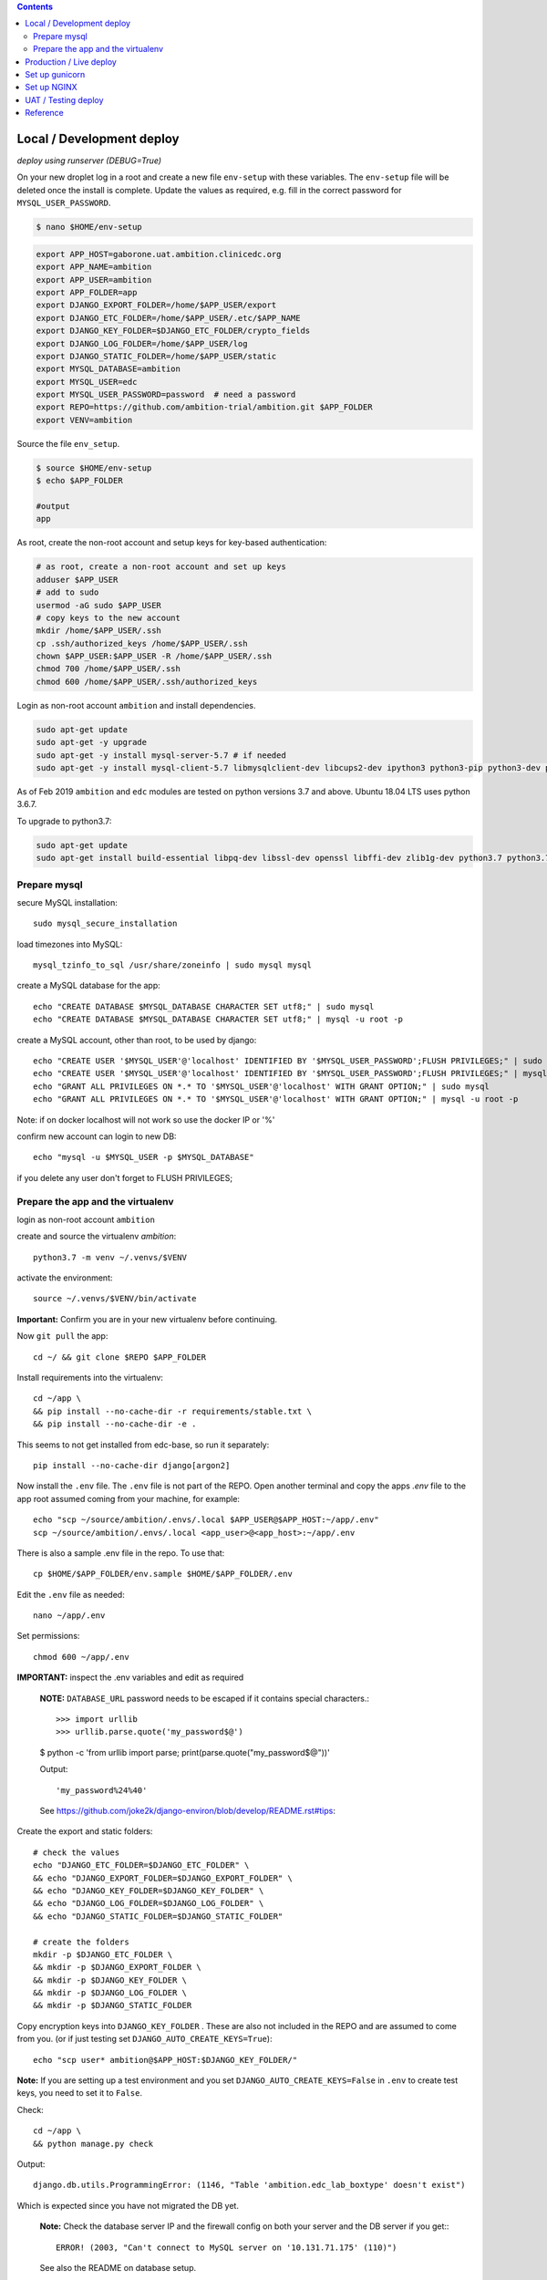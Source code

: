 
.. contents:: Contents
   :depth: 2
   :backlinks: top


Local / Development deploy
------------------------

*deploy using runserver (DEBUG=True)*

On your new droplet log in a root and create a new file ``env-setup`` with these variables.
The ``env-setup`` file will be deleted once the install is complete.
Update the values as required, e.g. fill in the correct password for ``MYSQL_USER_PASSWORD``. 

.. code-block:: bash

	$ nano $HOME/env-setup

.. code-block:: bash

	export APP_HOST=gaborone.uat.ambition.clinicedc.org
	export APP_NAME=ambition
	export APP_USER=ambition
	export APP_FOLDER=app
	export DJANGO_EXPORT_FOLDER=/home/$APP_USER/export
	export DJANGO_ETC_FOLDER=/home/$APP_USER/.etc/$APP_NAME
	export DJANGO_KEY_FOLDER=$DJANGO_ETC_FOLDER/crypto_fields
	export DJANGO_LOG_FOLDER=/home/$APP_USER/log
	export DJANGO_STATIC_FOLDER=/home/$APP_USER/static
	export MYSQL_DATABASE=ambition
	export MYSQL_USER=edc
	export MYSQL_USER_PASSWORD=password  # need a password
	export REPO=https://github.com/ambition-trial/ambition.git $APP_FOLDER
	export VENV=ambition


Source the file ``env_setup``.

.. code-block:: bash
	
	$ source $HOME/env-setup
	$ echo $APP_FOLDER
	
	#output 
	app

As root, create the non-root account and setup keys for key-based authentication:

.. code-block:: bash

	# as root, create a non-root account and set up keys
	adduser $APP_USER
	# add to sudo
	usermod -aG sudo $APP_USER
	# copy keys to the new account
	mkdir /home/$APP_USER/.ssh
	cp .ssh/authorized_keys /home/$APP_USER/.ssh
	chown $APP_USER:$APP_USER -R /home/$APP_USER/.ssh
	chmod 700 /home/$APP_USER/.ssh
	chmod 600 /home/$APP_USER/.ssh/authorized_keys


Login as non-root account ``ambition`` and install dependencies.

.. code-block:: bash

	sudo apt-get update
	sudo apt-get -y upgrade
	sudo apt-get -y install mysql-server-5.7 # if needed
	sudo apt-get -y install mysql-client-5.7 libmysqlclient-dev libcups2-dev ipython3 python3-pip python3-dev python3-venv python3-cups python3-venv redis-server nginx curl


As of Feb 2019 ``ambition`` and ``edc`` modules are tested on python versions 3.7 and above. Ubuntu 18.04 LTS uses python 3.6.7.

To upgrade to python3.7:

.. code-block:: bash

	sudo apt-get update
	sudo apt-get install build-essential libpq-dev libssl-dev openssl libffi-dev zlib1g-dev python3.7 python3.7-venv python3-pip python3.7-dev


Prepare mysql
+++++++++++++

secure MySQL installation::

	sudo mysql_secure_installation

load timezones into MySQL::

	mysql_tzinfo_to_sql /usr/share/zoneinfo | sudo mysql mysql

create a MySQL database for the app::

	echo "CREATE DATABASE $MYSQL_DATABASE CHARACTER SET utf8;" | sudo mysql
	echo "CREATE DATABASE $MYSQL_DATABASE CHARACTER SET utf8;" | mysql -u root -p

create a MySQL account, other than root, to be used by django::

	echo "CREATE USER '$MYSQL_USER'@'localhost' IDENTIFIED BY '$MYSQL_USER_PASSWORD';FLUSH PRIVILEGES;" | sudo mysql
	echo "CREATE USER '$MYSQL_USER'@'localhost' IDENTIFIED BY '$MYSQL_USER_PASSWORD';FLUSH PRIVILEGES;" | mysql -u root -p
	echo "GRANT ALL PRIVILEGES ON *.* TO '$MYSQL_USER'@'localhost' WITH GRANT OPTION;" | sudo mysql
	echo "GRANT ALL PRIVILEGES ON *.* TO '$MYSQL_USER'@'localhost' WITH GRANT OPTION;" | mysql -u root -p

Note: if on docker localhost will not work so use the docker IP or '%'


confirm new account can login to new DB::

	echo "mysql -u $MYSQL_USER -p $MYSQL_DATABASE"

if you delete any user don't forget to FLUSH PRIVILEGES;


Prepare the app and the virtualenv
++++++++++++++++++++++++++++++++++

login as non-root account ``ambition``

create and source the virtualenv `ambition`::

	python3.7 -m venv ~/.venvs/$VENV

activate the environment::

	source ~/.venvs/$VENV/bin/activate

**Important:** Confirm you are in your new virtualenv before continuing.

Now ``git pull`` the app::

	cd ~/ && git clone $REPO $APP_FOLDER

Install requirements into the virtualenv::

	cd ~/app \
	&& pip install --no-cache-dir -r requirements/stable.txt \
	&& pip install --no-cache-dir -e .

This seems to not get installed from edc-base, so run it separately::

	pip install --no-cache-dir django[argon2]


Now install the ``.env`` file. The ``.env`` file is not part of the REPO. Open another terminal and copy the apps `.env` file to the app root
assumed coming from your machine, for example::

	echo "scp ~/source/ambition/.envs/.local $APP_USER@$APP_HOST:~/app/.env"
	scp ~/source/ambition/.envs/.local <app_user>@<app_host>:~/app/.env

There is also a sample .env file in the repo. To use that::

	cp $HOME/$APP_FOLDER/env.sample $HOME/$APP_FOLDER/.env

Edit the ``.env`` file as needed::
	
	nano ~/app/.env

Set permissions::

	chmod 600 ~/app/.env

**IMPORTANT:** inspect the .env variables and edit as required

  **NOTE:** ``DATABASE_URL`` password needs to be escaped if it contains special characters.::

  >>> import urllib
  >>> urllib.parse.quote('my_password$@')

  $ python -c 'from urllib import parse; print(parse.quote("my_password$@"))'
  
  Output::
	
	'my_password%24%40'

  See https://github.com/joke2k/django-environ/blob/develop/README.rst#tips::

Create the export and static folders::
	
	# check the values
	echo "DJANGO_ETC_FOLDER=$DJANGO_ETC_FOLDER" \
	&& echo "DJANGO_EXPORT_FOLDER=$DJANGO_EXPORT_FOLDER" \
	&& echo "DJANGO_KEY_FOLDER=$DJANGO_KEY_FOLDER" \
	&& echo "DJANGO_LOG_FOLDER=$DJANGO_LOG_FOLDER" \
	&& echo "DJANGO_STATIC_FOLDER=$DJANGO_STATIC_FOLDER"

	# create the folders
	mkdir -p $DJANGO_ETC_FOLDER \
	&& mkdir -p $DJANGO_EXPORT_FOLDER \
	&& mkdir -p $DJANGO_KEY_FOLDER \
	&& mkdir -p $DJANGO_LOG_FOLDER \
	&& mkdir -p $DJANGO_STATIC_FOLDER


Copy encryption keys into ``DJANGO_KEY_FOLDER`` . These are also not included in the REPO and are assumed to come from you.
(or if just testing set ``DJANGO_AUTO_CREATE_KEYS=True``)::

	echo "scp user* ambition@$APP_HOST:$DJANGO_KEY_FOLDER/"

**Note:** If you are setting up a test environment and you set ``DJANGO_AUTO_CREATE_KEYS=False`` in ``.env`` to create test keys, you need to set it to ``False``.
	
Check::

	cd ~/app \
	&& python manage.py check

Output::

	django.db.utils.ProgrammingError: (1146, "Table 'ambition.edc_lab_boxtype' doesn't exist")

Which is expected since you have not migrated the DB yet.

  **Note:** Check the database server IP and the firewall config on both your server and the DB server if you get:::

    ERROR! (2003, "Can't connect to MySQL server on '10.131.71.175' (110)")

  See also the README on database setup.


Now migrate (takes a while ...)::

	python manage.py migrate

Collect static, note that if ``AWS_ENABLED``, will test the connection::

	python manage.py collectstatic

	# note: you should purge CDN cache if required.

Import the holiday file, check the ``.env`` to make sure this is correct::

	python manage.py import_holidays

Import randomization list file, **check the .env to make sure this is correct!!**
Note, you need to manually copy a randomization list to ``DJANGO_ETC_FOLDER`` where the file name is the same as ``DJANGO_RANDOMIZATION_LIST`` in `.env`.::

	python manage.py import_randomization_list

Now if you run check again there should not be any errors.::
	
	python manage.py check

Output::

	"System check identified no issues (0 silenced)."

Create a super user::

	python manage.py createsuperuser

Now try runserver. be sure PORT 8000 is open on your server. If you get "Invalid HTTP_HOST header: ..." check the ``.env`` file ``DJANGO_ALLOWED_HOSTS``
and add your DOMAIN or IP.::

	python manage.py runserver 0.0.0.0:8000

**IMPORTANT:** If you plan to continue with the next section, don't enter any data.


Production / Live deploy
------------------------

using NGINX/GUNICORN (DEBUG=False)

Deploy onto an Ubuntu 18.04 server

(continued from above)

Since ``DEBUG=True`` above, some variables from the ``.env`` file were ignored.

Now set ``DEBUG=False`` in the ``.env`` file

With ``DEBUG=False``, the app now looks for the encryption keys in ``DJANGO_KEY_FOLDER``. 

create ``DJANGO_KEY_FOLDER``::

	mkdir -p $DJANGO_KEY_FOLDER

Copy your production keys to the ``DJANGO_KEY_FOLDER``. Echo command to use to copy keys to this host::

	echo "scp user* $APP_USER@$APP_HOST:$DJANGO_KEY_FOLDER"

Open another terminal and use the above SCP command to copy encryption keys to this folder from your encryption key folder

for example::

	scp user* ambition@206.189.16.89:~/.etc/ambition/crypto_fields

If you run runserver now, the pages will be rendered without static files as expected.::

	python manage.py runserver 0.0.0.0:8000

Notice that the app created django_crypto_fields file::

	ls -la $DJANGO_ETC_FOLDER

Set up gunicorn
---------------

See separate document README_deploy.rst.


Set up NGINX
------------

See separate document README_deploy.rst.


UAT / Testing deploy
--------------------

using NGINX/GUNICORN (DEBUG=True)

Deploy onto an Ubuntu 18.04 server

(continued from Local / Development deploy)

Log in as user ``uat``.::

	ssh uat@....

As user ``uat`` create a new virtualenv in the same way as above::

	python3.7 -m venv ~/.venvs/ambition

	source ~/.venvs/ambition/bin/activate

	cd ~/app \
	&& pip install --no-cache-dir -U -r requirements/stable.txt \
	&& pip install -e .

Use the `.env`` variables to configure a system as a UAT server. Copy the .env from the LIVE server and edit::

	sed -i -e s/DJANGO_LIVE_SYSTEM=True/DJANGO_LIVE_SYSTEM=False/g .env
	sed -i -e s/ambition_production/ambition_uat/g .env
	sed -i -e 's/\/home\/ambition/\/home\/uat/g' .env
	sed -i -e s/DJANGO_RANDOMIZATION_LIST_FILE=randomization_list.csv/DJANGO_RANDOMIZATION_LIST_FILE=test_randomization_list.csv/g .env
	sed -i -e 's/AWS_LOCATION=ambition\/static/AWS_LOCATION=ambition_uat\/static/g' .env
	sed -i -e 's/\.ambition\.clinicedc\.org/\.uat\.ambition\.clinicedc\.org/g' .env
	
Diff::

	diff -y /home/uat/app/.env /home/ambition/app/.env

Check ``DATABASE_URL`` points to ``ambition_uat``::
	
	cat .env | grep DATABASE_URL

Copy keys from LIVE::

	cp /home/ambition/.etc/ambition/crypto_fields/user* /home/uat/.etc/ambition/crypto_fields/

Check::

	python manage.py check

If you followed all the steps to setup the LIVE system, then restarting gunicorn and nginx should be all that is necessary::

	sudo systemctl daemon-reload \
	&& sudo systemctl restart gunicorn-uat


Reference
---------

Deploy onto an Ubuntu 18.04 server

* https://www.digitalocean.com/community/tutorials/systemd-essentials-working-with-services-units-and-the-journal
* https://www.digitalocean.com/community/tutorials/how-to-set-up-ssh-keys-on-ubuntu-1604
* https://www.digitalocean.com/community/tutorials/how-to-install-mysql-on-ubuntu-18-04
* https://github.com/joke2k/django-environ/blob/develop/README.rst
* https://www.digitalocean.com/community/tutorials/how-to-set-up-django-with-postgres-nginx-and-gunicorn-on-ubuntu-18-04
* https://www.digitalocean.com/community/tutorials/how-to-set-up-object-storage-with-django
* https://www.digitalocean.com/community/tutorials/how-to-install-nginx-on-ubuntu-18-04
* https://www.digitalocean.com/community/tutorials/how-to-secure-nginx-with-let-s-encrypt-on-ubuntu-18-04
* https://certbot.eff.org/docs/install.html#docker-user
* https://certbot-dns-digitalocean.readthedocs.io/en/latest/
* https://www.digitalocean.com/community/tutorials/how-to-create-a-self-signed-ssl-certificate-for-nginx-in-ubuntu-18-04
* https://realpython.com/caching-in-django-with-redis/
* https://realpython.com/caching-in-django-with-redis/
* https://niwinz.github.io/django-redis/latest/
* https://micropyramid.com/blog/how-to-monitor-django-application-live-events-with-sentry/
* https://docs.sentry.io/clients/python/integrations/django/

Misc

* https://www.digitalocean.com/community/tutorials/how-to-use-sshfs-to-mount-remote-file-systems-over-ssh
* https://www.digitalocean.com/community/tutorials/how-to-configure-custom-connection-options-for-your-ssh-client

